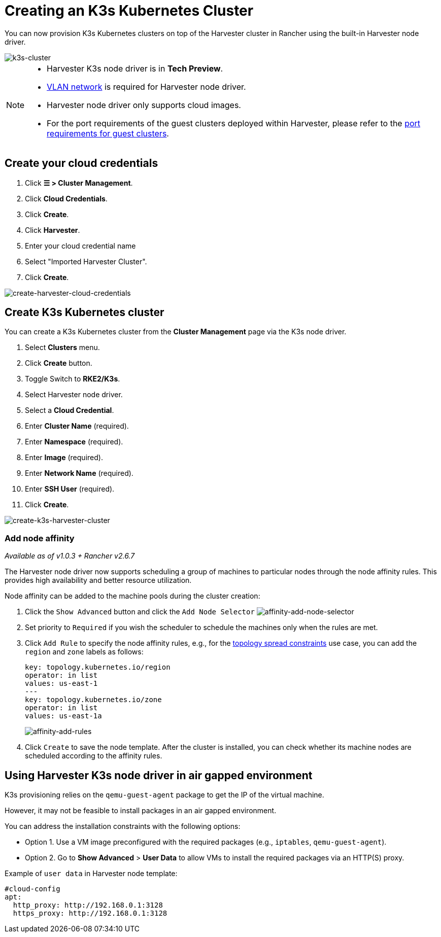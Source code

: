= Creating an K3s Kubernetes Cluster

You can now provision K3s Kubernetes clusters on top of the Harvester cluster in Rancher using the built-in Harvester node driver.

image::rancher/rke2-k3s-node-driver.png[k3s-cluster]

[NOTE]
====
* Harvester K3s node driver is in *Tech Preview*.
* xref:../../../networking/vm-network.adoc#_vlan_network[VLAN network] is required for Harvester node driver.
* Harvester node driver only supports cloud images.
* For the port requirements of the guest clusters deployed within Harvester, please refer to the xref:../../../installation-setup/requirements.adoc#_port_requirements_for_k3s_or_rkerke2_clusters[port requirements for guest clusters].
====

== Create your cloud credentials

. Click *☰ > Cluster Management*.
. Click *Cloud Credentials*.
. Click *Create*.
. Click *Harvester*.
. Enter your cloud credential name
. Select "Imported Harvester Cluster".
. Click *Create*.

image::rancher/create-cloud-credentials.png[create-harvester-cloud-credentials]

== Create K3s Kubernetes cluster

You can create a K3s Kubernetes cluster from the *Cluster Management* page via the K3s node driver.

. Select *Clusters* menu.
. Click *Create* button.
. Toggle Switch to *RKE2/K3s*.
. Select Harvester node driver.
. Select a *Cloud Credential*.
. Enter *Cluster Name* (required).
. Enter *Namespace* (required).
. Enter *Image* (required).
. Enter *Network Name* (required).
. Enter *SSH User* (required).
. Click *Create*.

image::rancher/create-k3s-harvester-cluster.png[create-k3s-harvester-cluster]

=== Add node affinity

_Available as of v1.0.3 + Rancher v2.6.7_

The Harvester node driver now supports scheduling a group of machines to particular nodes through the node affinity rules. This provides high availability and better resource utilization.

Node affinity can be added to the machine pools during the cluster creation:

. Click the `Show Advanced` button and click the `Add Node Selector`
image:rancher/affinity-rke2-add-node-selector.png[affinity-add-node-selector]
. Set priority to `Required` if you wish the scheduler to schedule the machines only when the rules are met.
. Click `Add Rule` to specify the node affinity rules, e.g., for the xref:./node-driver.adoc#_topology_spread_constraints[topology spread constraints] use case, you can add the `region` and `zone` labels as follows:
+
[,yaml]
----
key: topology.kubernetes.io/region
operator: in list
values: us-east-1
---
key: topology.kubernetes.io/zone
operator: in list
values: us-east-1a
----
+
image::rancher/affinity-rke2-add-rules.png[affinity-add-rules]

. Click `Create` to save the node template. After the cluster is installed, you can check whether its machine nodes are scheduled according to the affinity rules.

== Using Harvester K3s node driver in air gapped environment

K3s provisioning relies on the `qemu-guest-agent` package to get the IP of the virtual machine.

However, it may not be feasible to install packages in an air gapped environment.

You can address the installation constraints with the following options:

* Option 1. Use a VM image preconfigured with the required packages (e.g., `iptables`, `qemu-guest-agent`).
* Option 2. Go to *Show Advanced* > *User Data* to allow VMs to install the required packages via an HTTP(S) proxy.

Example of `user data` in Harvester node template:

----
#cloud-config
apt:
  http_proxy: http://192.168.0.1:3128
  https_proxy: http://192.168.0.1:3128
----
